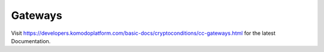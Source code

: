 ********
Gateways
********

Visit https://developers.komodoplatform.com/basic-docs/cryptoconditions/cc-gateways.html for the latest Documentation.
